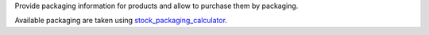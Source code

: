 Provide packaging information for products and allow to purchase them by packaging.

Available packaging are taken using `stock_packaging_calculator <https://github.com/OCA/stock-logistics-warehouse/tree/13.0/stock_packaging_calculator>`_.
